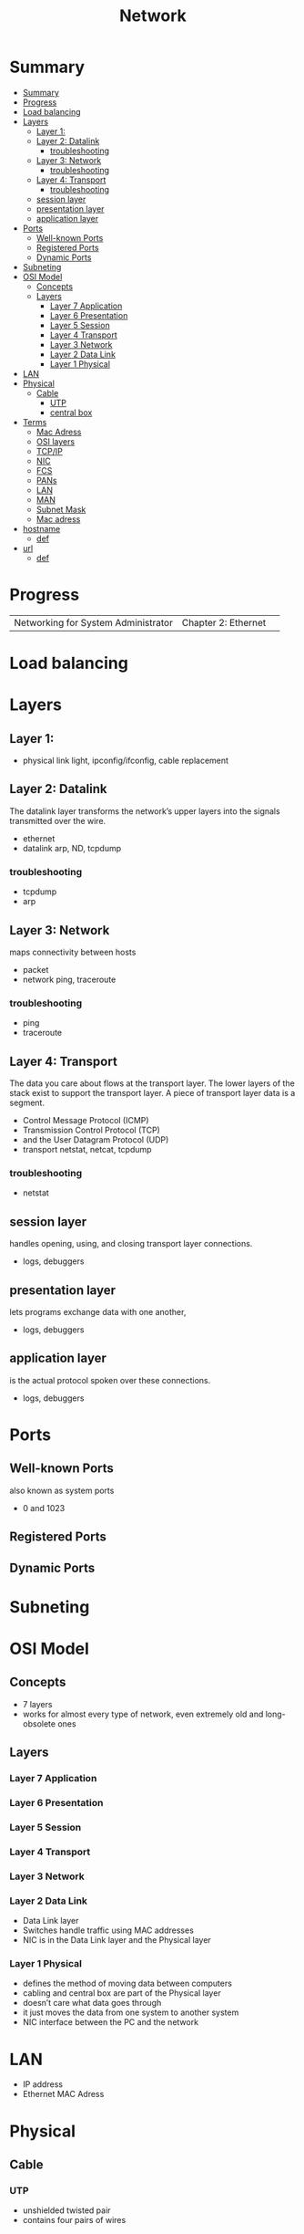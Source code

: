 #+TITLE: Network

* Summary
:PROPERTIES:
:TOC:      :include all
:END:
:CONTENTS:
- [[#summary][Summary]]
- [[#progress][Progress]]
- [[#load-balancing][Load balancing]]
- [[#layers][Layers]]
  - [[#layer-1][Layer 1:]]
  - [[#layer-2-datalink][Layer 2: Datalink]]
    - [[#troubleshooting][troubleshooting]]
  - [[#layer-3-network][Layer 3: Network]]
    - [[#troubleshooting][troubleshooting]]
  - [[#layer-4-transport][Layer 4: Transport]]
    - [[#troubleshooting][troubleshooting]]
  - [[#session-layer][session layer]]
  - [[#presentation-layer][presentation layer]]
  - [[#application-layer][application layer]]
- [[#ports][Ports]]
  - [[#well-known-ports][Well-known Ports]]
  - [[#registered-ports][Registered Ports]]
  - [[#dynamic-ports][Dynamic Ports]]
- [[#subneting][Subneting]]
- [[#osi-model][OSI Model]]
  - [[#concepts][Concepts]]
  - [[#layers][Layers]]
    - [[#layer-7-application][Layer 7 Application]]
    - [[#layer-6-presentation][Layer 6 Presentation]]
    - [[#layer-5-session][Layer 5 Session]]
    - [[#layer-4-transport][Layer 4 Transport]]
    - [[#layer-3-network][Layer 3 Network]]
    - [[#layer-2-data-link][Layer 2 Data Link]]
    - [[#layer-1-physical][Layer 1 Physical]]
- [[#lan][LAN]]
- [[#physical][Physical]]
  - [[#cable][Cable]]
    - [[#utp][UTP]]
    - [[#central-box][central box]]
- [[#terms][Terms]]
  - [[#mac-adress][Mac Adress]]
  - [[#osi-layers][OSI layers]]
  - [[#tcpip][TCP/IP]]
  - [[#nic][NIC]]
  - [[#fcs][FCS]]
  - [[#pans][PANs]]
  - [[#lan][LAN]]
  - [[#man][MAN]]
  - [[#subnet-mask][Subnet Mask]]
  - [[#mac-adress][Mac adress]]
- [[#hostname][hostname]]
  - [[#def][def]]
- [[#url][url]]
  - [[#def][def]]
:END:
* Progress
|                                     |                     |   |
|-------------------------------------+---------------------+---|
| Networking for System Administrator | Chapter 2: Ethernet |   |

* Load balancing
* Layers
** Layer 1:
- physical link light, ipconfig/ifconfig, cable replacement
** Layer 2: Datalink
The datalink layer transforms the network’s upper layers into the signals transmitted over
the wire.

- ethernet
-  datalink arp, ND, tcpdump

*** troubleshooting
- tcpdump
- arp

** Layer 3: Network
maps connectivity between hosts

- packet
- network ping, traceroute

*** troubleshooting
- ping
- traceroute

** Layer 4: Transport
The data you care about flows at the transport layer. The lower layers of the stack exist to
support the transport layer. A piece of transport layer data is a segment.

- Control Message Protocol (ICMP)
- Transmission Control Protocol (TCP)
- and the User Datagram Protocol (UDP)
- transport netstat, netcat, tcpdump

*** troubleshooting
- netstat
** session layer
 handles opening, using, and closing transport layer connections.

- logs, debuggers

** presentation layer
  lets programs exchange data with one another,
- logs, debuggers
** application layer
is the actual protocol spoken over these connections.

- logs, debuggers
* Ports
** Well-known Ports
also known as system ports

- 0 and 1023
** Registered Ports
** Dynamic Ports

* Subneting
* OSI Model
** Concepts
- 7 layers
- works for almost every type of network, even extremely old and long-obsolete ones
** Layers
*** Layer 7 Application
*** Layer 6 Presentation
*** Layer 5 Session
*** Layer 4 Transport
*** Layer 3 Network
*** Layer 2 Data Link
- Data Link layer
- Switches handle traffic using MAC addresses
- NIC is in the Data Link layer and the Physical layer
*** Layer 1 Physical
- defines the method of moving data between computers
- cabling and central box are part of the Physical layer
- doesn’t care what data goes through
- it just moves the data from one system to another system
- NIC interface between the PC and the network
* LAN
- IP address
- Ethernet MAC Adress
* Physical
** Cable
*** UTP
- unshielded twisted pair
- contains four pairs of wires
*** central box
* Terms
  - hotspot
  - VOIP
  - IPTV
  - RFID
  - 2 family (p2p)
  - desktop sharing
** Mac Adress
** OSI layers
** TCP/IP
** NIC
** FCS
** PANs
Personal Area Networks let devices communicate over the range of a person.

- Bluetooth
** LAN
A Local Area Network is a private network that operates within and nearby
a single building such as a home, office, or factory.

- Access Point: AP
- IEEE 802.11: WIFI
- IEEE 802.3: Ethernet
- switch
- VLAN
** MAN
Metropolitan Area Networks
** Subnet Mask
A subnet mask is a number that distinguishes the network address and the host
address within an IP address.

11111111111111111111111100000000
** Mac adress
- uses Address Resolution Protocol to figure out the MAC address based on the destination IP address
* hostname
** def
A hostname is a label assigned to a device (a host) on a network. It
distinguishes one device from another on a specific network or over the
internet. The hostname for a computer on a home network may be something like
new laptop, Guest-Desktop, or FamilyPC.
* url
Uniform Resource Locator
** def
Abbreviated as URL, a Uniform Resource Locator is a way of identifying the
location of a file on the internet. They're what we use to open not only
websites, but also to download images, videos, software programs, and other
types of files that are hosted on a server.

